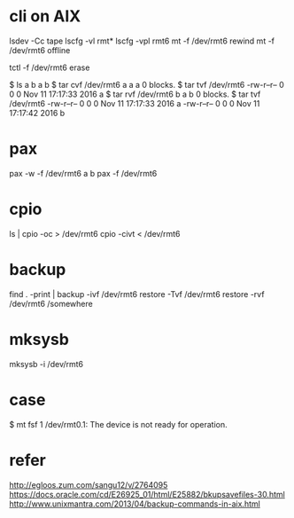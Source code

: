 * cli on AIX

lsdev -Cc tape
lscfg -vl rmt*
lscfg -vpl rmt6
mt -f /dev/rmt6 rewind
mt -f /dev/rmt6 offline

tctl -f /dev/rmt6 erase

$ ls a b 
a  b
$ tar cvf /dev/rmt6 a
a a 0 blocks.
$ tar tvf /dev/rmt6
-rw-r--r--   0 0        0 Nov 11 17:17:33 2016 a
$ tar rvf /dev/rmt6 b
a b 0 blocks.
$ tar tvf /dev/rmt6
-rw-r--r--   0 0        0 Nov 11 17:17:33 2016 a
-rw-r--r--   0 0        0 Nov 11 17:17:42 2016 b

* pax

pax -w -f /dev/rmt6 a b
pax -f /dev/rmt6

* cpio

ls | cpio -oc > /dev/rmt6
cpio -civt < /dev/rmt6

* backup

find . -print | backup -ivf /dev/rmt6
restore -Tvf /dev/rmt6
restore -rvf /dev/rmt6 /somewhere

* mksysb 

mksysb -i /dev/rmt6

* case

$ mt fsf 1
/dev/rmt0.1: The device is not ready for operation.

* refer

http://egloos.zum.com/sangu12/v/2764095
https://docs.oracle.com/cd/E26925_01/html/E25882/bkupsavefiles-30.html
http://www.unixmantra.com/2013/04/backup-commands-in-aix.html
